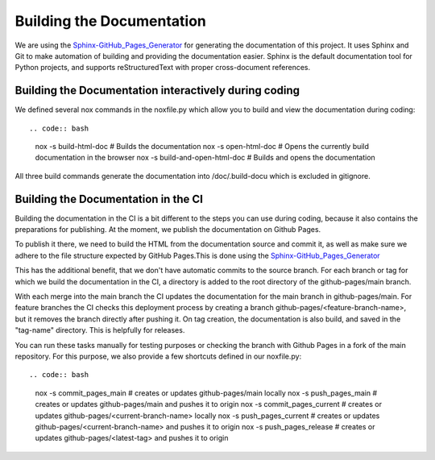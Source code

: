 **************************
Building the Documentation
**************************

We are using the `Sphinx-GitHub_Pages_Generator <https://github.com/exasol/sphinx-github-pages-generator>`_
for generating the documentation of this project. It uses Sphinx and Git to make automation of building and providing
the documentation easier. Sphinx is the default documentation tool for Python projects,
and supports reStructuredText with proper cross-document references.



######################################################
Building the Documentation interactively during coding
######################################################

We defined several nox commands in the noxfile.py
which allow you to build and view the documentation during coding::

.. code:: bash

    nox -s build-html-doc # Builds the documentation
    nox -s open-html-doc # Opens the currently build documentation in the browser
    nox -s build-and-open-html-doc # Builds and opens the documentation

All three build commands generate the documentation into /doc/.build-docu
which is excluded in gitignore.

####################################
Building the Documentation in the CI
####################################

Building the documentation in the CI is a bit different to the steps you can use during coding,
because it also contains the preparations for publishing. At the moment, we publish
the documentation on Github Pages.

To publish it there, we need to build the HTML from the documentation source and commit it, as well as make sure we
adhere to the file structure expected by GitHub Pages.This is done using the
`Sphinx-GitHub_Pages_Generator <https://github.com/exasol/sphinx-github-pages-generator>`_

This has the additional benefit, that we don't have automatic commits to the source branch.
For each branch or tag for which we build the documentation in the CI, a directory is added to the root
directory of the github-pages/main branch.

With each merge into the main branch the CI updates the documentation for the main branch in github-pages/main.
For feature branches the CI checks this deployment process by creating a branch github-pages/<feature-branch-name>,
but it removes the branch directly after pushing it.
On tag creation, the documentation is also build, and saved in the "tag-name" directory. This is helpfully for releases.

You can run these tasks manually for testing purposes or
checking the branch with Github Pages in a fork of the main repository.
For this purpose, we also provide a few shortcuts defined in our noxfile.py::

.. code:: bash

    nox -s commit_pages_main  # creates or updates github-pages/main locally
    nox -s push_pages_main  # creates or updates github-pages/main and pushes it to origin
    nox -s commit_pages_current  # creates or updates github-pages/<current-branch-name> locally
    nox -s push_pages_current  # creates or updates github-pages/<current-branch-name> and pushes it to origin
    nox -s push_pages_release  # creates or updates github-pages/<latest-tag> and pushes it to origin

